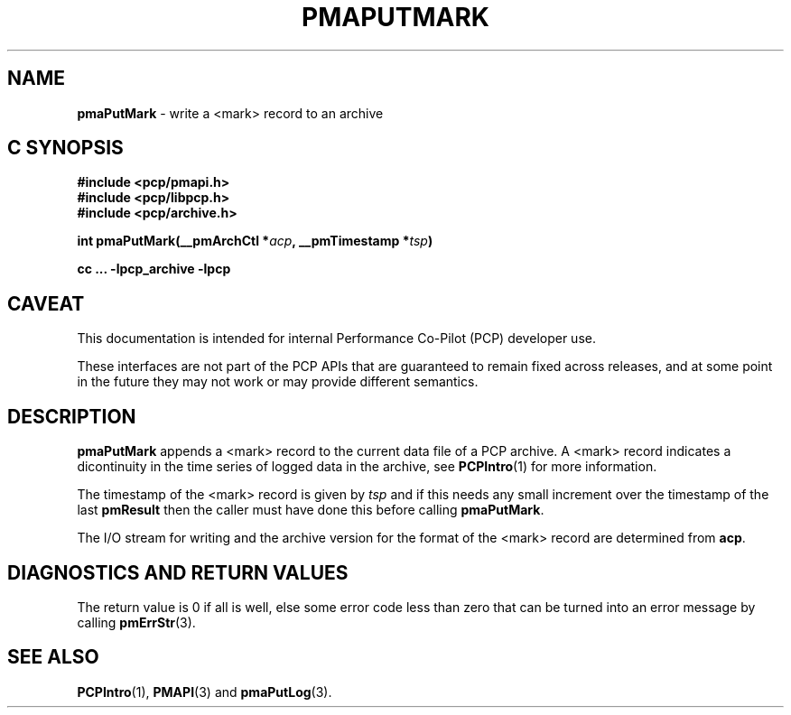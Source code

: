 '\"macro stdmacro
.\"
.\" Copyright (c) 2022 Ken McDonell.  All Rights Reserved.
.\"
.\" This program is free software; you can redistribute it and/or modify it
.\" under the terms of the GNU General Public License as published by the
.\" Free Software Foundation; either version 2 of the License, or (at your
.\" option) any later version.
.\"
.\" This program is distributed in the hope that it will be useful, but
.\" WITHOUT ANY WARRANTY; without even the implied warranty of MERCHANTABILITY
.\" or FITNESS FOR A PARTICULAR PURPOSE.  See the GNU General Public License
.\" for more details.
.\"
.\"
.TH PMAPUTMARK 3 "PCP" "Performance Co-Pilot"
.SH NAME
\f3pmaPutMark\f1 \- write a <mark> record to an archive
.SH "C SYNOPSIS"
.ft 3
#include <pcp/pmapi.h>
.br
#include <pcp/libpcp.h>
.br
#include <pcp/archive.h>
.sp
int pmaPutMark(__pmArchCtl *\fIacp\fP, __pmTimestamp *\fItsp\fP)
.sp
cc ... \-lpcp_archive \-lpcp
.ft 1
.SH CAVEAT
This documentation is intended for internal Performance Co-Pilot
(PCP) developer use.
.PP
These interfaces are not part of the PCP APIs that are guaranteed to
remain fixed across releases, and at some point in the future
they may not work or may provide different semantics.
.SH DESCRIPTION
.de CW
.ie t \f(CW\\$1\fR\\$2
.el \fI\\$1\fR\\$2
..
.PP
.B pmaPutMark
appends a <mark> record to the current data file of a PCP archive.
A <mark> record indicates a dicontinuity in the time series of
logged data in the archive, see
.BR PCPIntro (1)
for more information.
.PP
The timestamp of the <mark> record is given by
.I tsp
and if this needs any small increment over the timestamp of the
last
.B pmResult
then the caller must have done this before calling
.BR pmaPutMark .
.PP
The I/O stream for writing and the archive version for the format
of the <mark> record are determined from
.BR acp .
.SH DIAGNOSTICS AND RETURN VALUES
The return value is 0 if all is well, else
some error code less than zero that can be turned into an error
message by calling
.BR pmErrStr (3).
.SH SEE ALSO
.BR PCPIntro (1),
.BR PMAPI (3)
and
.BR pmaPutLog (3).
